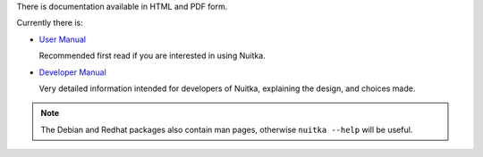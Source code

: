 There is documentation available in HTML and PDF form.

Currently there is:

-  `User Manual <../doc/user-manual.html>`_

   Recommended first read if you are interested in using Nuitka.

-  `Developer Manual <../doc/developer-manual.html>`_

   Very detailed information intended for developers of Nuitka,
   explaining the design, and choices made.

.. note::

   The Debian and Redhat packages also contain man pages, otherwise
   ``nuitka --help`` will be useful.
